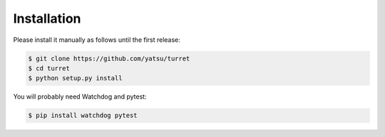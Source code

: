 ============
Installation
============

Please install it manually as follows until the first release:

.. code-block:: sh

    $ git clone https://github.com/yatsu/turret
    $ cd turret
    $ python setup.py install

You will probably need Watchdog and pytest:

.. code-block:: sh

    $ pip install watchdog pytest
